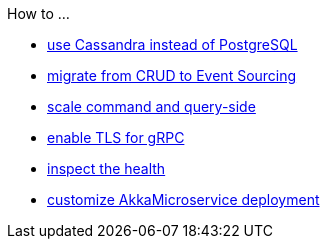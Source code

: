 .How to ...
* xref:cassandra-alternative.adoc[use Cassandra instead of PostgreSQL]
* xref:from-crud-to-eventsourcing.adoc[migrate from CRUD to Event Sourcing]
* xref:scale-independently.adoc[scale command and query-side]
* xref:enable-TLS.adoc[enable TLS for gRPC]
* xref:health-checks.adoc[inspect the health]
* xref:configure-deployments.adoc[customize AkkaMicroservice deployment]
